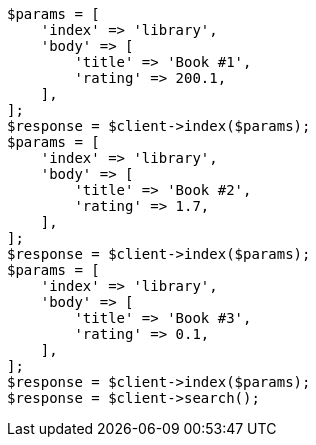 // api-conventions.asciidoc:353

[source, php]
----
$params = [
    'index' => 'library',
    'body' => [
        'title' => 'Book #1',
        'rating' => 200.1,
    ],
];
$response = $client->index($params);
$params = [
    'index' => 'library',
    'body' => [
        'title' => 'Book #2',
        'rating' => 1.7,
    ],
];
$response = $client->index($params);
$params = [
    'index' => 'library',
    'body' => [
        'title' => 'Book #3',
        'rating' => 0.1,
    ],
];
$response = $client->index($params);
$response = $client->search();
----
